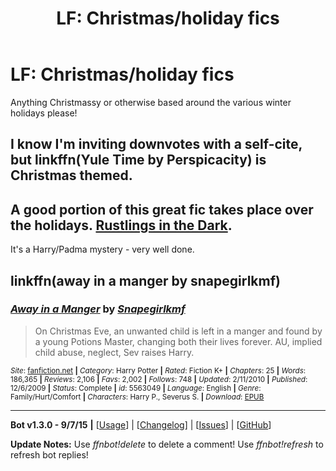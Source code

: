 #+TITLE: LF: Christmas/holiday fics

* LF: Christmas/holiday fics
:PROPERTIES:
:Score: 2
:DateUnix: 1450558014.0
:DateShort: 2015-Dec-20
:FlairText: Request
:END:
Anything Christmassy or otherwise based around the various winter holidays please!


** I know I'm inviting downvotes with a self-cite, but linkffn(Yule Time by Perspicacity) is Christmas themed.
:PROPERTIES:
:Author: __Pers
:Score: 4
:DateUnix: 1450578150.0
:DateShort: 2015-Dec-20
:END:


** A good portion of this great fic takes place over the holidays. [[https://www.fanfiction.net/s/4201201/1/Rustlings_in_the_Dark][Rustlings in the Dark]].

It's a Harry/Padma mystery - very well done.
:PROPERTIES:
:Author: maybeheremaybenot
:Score: 2
:DateUnix: 1450758102.0
:DateShort: 2015-Dec-22
:END:


** linkffn(away in a manger by snapegirlkmf)
:PROPERTIES:
:Author: t1mepiece
:Score: 1
:DateUnix: 1450643840.0
:DateShort: 2015-Dec-21
:END:

*** [[http://www.fanfiction.net/s/5563049/1/][*/Away in a Manger/*]] by [[https://www.fanfiction.net/u/1386923/Snapegirlkmf][/Snapegirlkmf/]]

#+begin_quote
  On Christmas Eve, an unwanted child is left in a manger and found by a young Potions Master, changing both their lives forever. AU, implied child abuse, neglect, Sev raises Harry.
#+end_quote

^{/Site/: [[http://www.fanfiction.net/][fanfiction.net]] *|* /Category/: Harry Potter *|* /Rated/: Fiction K+ *|* /Chapters/: 25 *|* /Words/: 186,365 *|* /Reviews/: 2,106 *|* /Favs/: 2,002 *|* /Follows/: 748 *|* /Updated/: 2/11/2010 *|* /Published/: 12/6/2009 *|* /Status/: Complete *|* /id/: 5563049 *|* /Language/: English *|* /Genre/: Family/Hurt/Comfort *|* /Characters/: Harry P., Severus S. *|* /Download/: [[http://www.p0ody-files.com/ff_to_ebook/mobile/makeEpub.php?id=5563049][EPUB]]}

--------------

*Bot v1.3.0 - 9/7/15* *|* [[[https://github.com/tusing/reddit-ffn-bot/wiki/Usage][Usage]]] | [[[https://github.com/tusing/reddit-ffn-bot/wiki/Changelog][Changelog]]] | [[[https://github.com/tusing/reddit-ffn-bot/issues/][Issues]]] | [[[https://github.com/tusing/reddit-ffn-bot/][GitHub]]]

*Update Notes:* Use /ffnbot!delete/ to delete a comment! Use /ffnbot!refresh/ to refresh bot replies!
:PROPERTIES:
:Author: FanfictionBot
:Score: 1
:DateUnix: 1450643886.0
:DateShort: 2015-Dec-21
:END:
